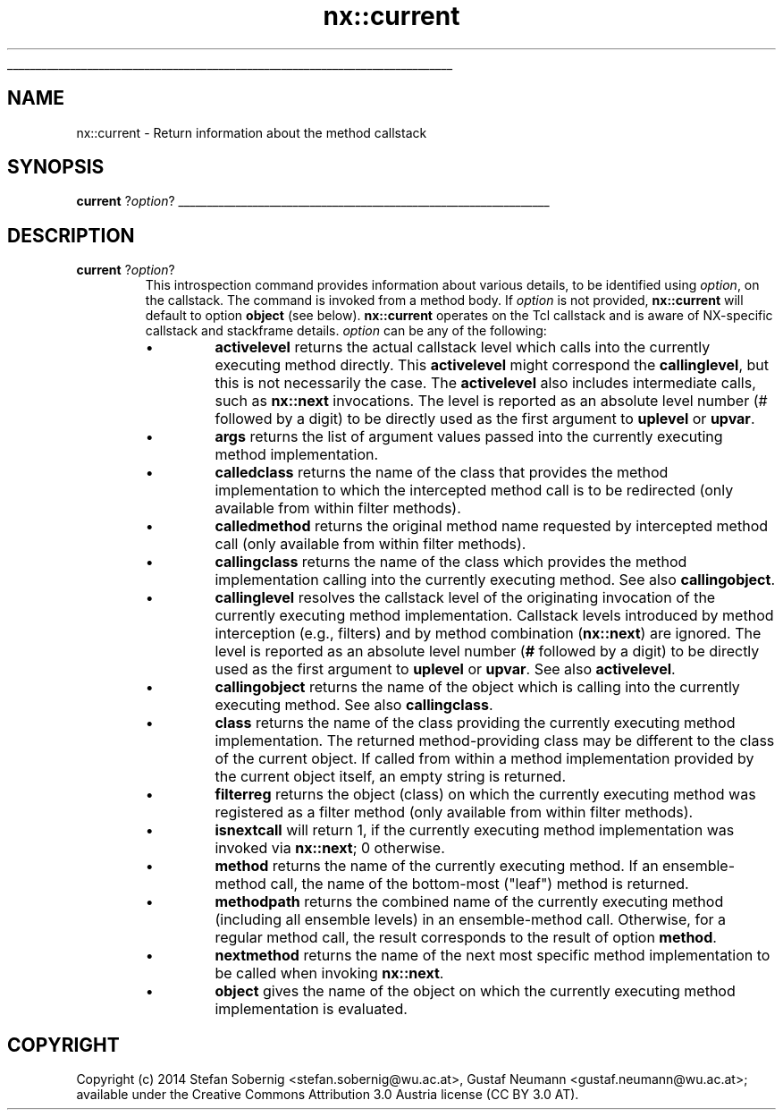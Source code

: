 '\"
'\" Generated from file 'current.man' by tcllib/doctools with format 'nroff'
'\" Copyright (c) 2014 Stefan Sobernig <stefan.sobernig@wu.ac.at>, Gustaf Neumann <gustaf.neumann@wu.ac.at>; available under the Creative Commons Attribution 3.0 Austria license (CC BY 3.0 AT).
'\"
'\" The definitions below are for supplemental macros used in Tcl/Tk
'\" manual entries.
'\"
'\" .AP type name in/out ?indent?
'\"	Start paragraph describing an argument to a library procedure.
'\"	type is type of argument (int, etc.), in/out is either "in", "out",
'\"	or "in/out" to describe whether procedure reads or modifies arg,
'\"	and indent is equivalent to second arg of .IP (shouldn't ever be
'\"	needed;  use .AS below instead)
'\"
'\" .AS ?type? ?name?
'\"	Give maximum sizes of arguments for setting tab stops.  Type and
'\"	name are examples of largest possible arguments that will be passed
'\"	to .AP later.  If args are omitted, default tab stops are used.
'\"
'\" .BS
'\"	Start box enclosure.  From here until next .BE, everything will be
'\"	enclosed in one large box.
'\"
'\" .BE
'\"	End of box enclosure.
'\"
'\" .CS
'\"	Begin code excerpt.
'\"
'\" .CE
'\"	End code excerpt.
'\"
'\" .VS ?version? ?br?
'\"	Begin vertical sidebar, for use in marking newly-changed parts
'\"	of man pages.  The first argument is ignored and used for recording
'\"	the version when the .VS was added, so that the sidebars can be
'\"	found and removed when they reach a certain age.  If another argument
'\"	is present, then a line break is forced before starting the sidebar.
'\"
'\" .VE
'\"	End of vertical sidebar.
'\"
'\" .DS
'\"	Begin an indented unfilled display.
'\"
'\" .DE
'\"	End of indented unfilled display.
'\"
'\" .SO
'\"	Start of list of standard options for a Tk widget.  The
'\"	options follow on successive lines, in four columns separated
'\"	by tabs.
'\"
'\" .SE
'\"	End of list of standard options for a Tk widget.
'\"
'\" .OP cmdName dbName dbClass
'\"	Start of description of a specific option.  cmdName gives the
'\"	option's name as specified in the class command, dbName gives
'\"	the option's name in the option database, and dbClass gives
'\"	the option's class in the option database.
'\"
'\" .UL arg1 arg2
'\"	Print arg1 underlined, then print arg2 normally.
'\"
'\" RCS: @(#) $Id: man.macros,v 1.1 2009/01/30 04:56:47 andreas_kupries Exp $
'\"
'\"	# Set up traps and other miscellaneous stuff for Tcl/Tk man pages.
.if t .wh -1.3i ^B
.nr ^l \n(.l
.ad b
'\"	# Start an argument description
.de AP
.ie !"\\$4"" .TP \\$4
.el \{\
.   ie !"\\$2"" .TP \\n()Cu
.   el          .TP 15
.\}
.ta \\n()Au \\n()Bu
.ie !"\\$3"" \{\
\&\\$1	\\fI\\$2\\fP	(\\$3)
.\".b
.\}
.el \{\
.br
.ie !"\\$2"" \{\
\&\\$1	\\fI\\$2\\fP
.\}
.el \{\
\&\\fI\\$1\\fP
.\}
.\}
..
'\"	# define tabbing values for .AP
.de AS
.nr )A 10n
.if !"\\$1"" .nr )A \\w'\\$1'u+3n
.nr )B \\n()Au+15n
.\"
.if !"\\$2"" .nr )B \\w'\\$2'u+\\n()Au+3n
.nr )C \\n()Bu+\\w'(in/out)'u+2n
..
.AS Tcl_Interp Tcl_CreateInterp in/out
'\"	# BS - start boxed text
'\"	# ^y = starting y location
'\"	# ^b = 1
.de BS
.br
.mk ^y
.nr ^b 1u
.if n .nf
.if n .ti 0
.if n \l'\\n(.lu\(ul'
.if n .fi
..
'\"	# BE - end boxed text (draw box now)
.de BE
.nf
.ti 0
.mk ^t
.ie n \l'\\n(^lu\(ul'
.el \{\
.\"	Draw four-sided box normally, but don't draw top of
.\"	box if the box started on an earlier page.
.ie !\\n(^b-1 \{\
\h'-1.5n'\L'|\\n(^yu-1v'\l'\\n(^lu+3n\(ul'\L'\\n(^tu+1v-\\n(^yu'\l'|0u-1.5n\(ul'
.\}
.el \}\
\h'-1.5n'\L'|\\n(^yu-1v'\h'\\n(^lu+3n'\L'\\n(^tu+1v-\\n(^yu'\l'|0u-1.5n\(ul'
.\}
.\}
.fi
.br
.nr ^b 0
..
'\"	# VS - start vertical sidebar
'\"	# ^Y = starting y location
'\"	# ^v = 1 (for troff;  for nroff this doesn't matter)
.de VS
.if !"\\$2"" .br
.mk ^Y
.ie n 'mc \s12\(br\s0
.el .nr ^v 1u
..
'\"	# VE - end of vertical sidebar
.de VE
.ie n 'mc
.el \{\
.ev 2
.nf
.ti 0
.mk ^t
\h'|\\n(^lu+3n'\L'|\\n(^Yu-1v\(bv'\v'\\n(^tu+1v-\\n(^Yu'\h'-|\\n(^lu+3n'
.sp -1
.fi
.ev
.\}
.nr ^v 0
..
'\"	# Special macro to handle page bottom:  finish off current
'\"	# box/sidebar if in box/sidebar mode, then invoked standard
'\"	# page bottom macro.
.de ^B
.ev 2
'ti 0
'nf
.mk ^t
.if \\n(^b \{\
.\"	Draw three-sided box if this is the box's first page,
.\"	draw two sides but no top otherwise.
.ie !\\n(^b-1 \h'-1.5n'\L'|\\n(^yu-1v'\l'\\n(^lu+3n\(ul'\L'\\n(^tu+1v-\\n(^yu'\h'|0u'\c
.el \h'-1.5n'\L'|\\n(^yu-1v'\h'\\n(^lu+3n'\L'\\n(^tu+1v-\\n(^yu'\h'|0u'\c
.\}
.if \\n(^v \{\
.nr ^x \\n(^tu+1v-\\n(^Yu
\kx\h'-\\nxu'\h'|\\n(^lu+3n'\ky\L'-\\n(^xu'\v'\\n(^xu'\h'|0u'\c
.\}
.bp
'fi
.ev
.if \\n(^b \{\
.mk ^y
.nr ^b 2
.\}
.if \\n(^v \{\
.mk ^Y
.\}
..
'\"	# DS - begin display
.de DS
.RS
.nf
.sp
..
'\"	# DE - end display
.de DE
.fi
.RE
.sp
..
'\"	# SO - start of list of standard options
.de SO
.SH "STANDARD OPTIONS"
.LP
.nf
.ta 4c 8c 12c
.ft B
..
'\"	# SE - end of list of standard options
.de SE
.fi
.ft R
.LP
See the \\fBoptions\\fR manual entry for details on the standard options.
..
'\"	# OP - start of full description for a single option
.de OP
.LP
.nf
.ta 4c
Command-Line Name:	\\fB\\$1\\fR
Database Name:	\\fB\\$2\\fR
Database Class:	\\fB\\$3\\fR
.fi
..
'\"	# CS - begin code excerpt
.de CS
.RS
.nf
.ta .25i .5i .75i 1i
..
'\"	# CE - end code excerpt
.de CE
.fi
.RE
..
.de UL
\\$1\l'|0\(ul'\\$2
..
.TH "nx::current" 3 2.0 current ""
.BS
.SH NAME
nx::current \- Return information about the method callstack
.SH SYNOPSIS
\fBcurrent\fR ?\fIoption\fR?
.sp
.BE
.SH DESCRIPTION
.TP
\fBcurrent\fR ?\fIoption\fR?
This introspection command provides information about various details,
to be identified using \fIoption\fR, on the callstack. The command is
invoked from a method body. If \fIoption\fR is not provided, \fBnx::current\fR will
default to option \fBobject\fR (see below). \fBnx::current\fR operates on the
Tcl callstack and is aware of NX-specific callstack and stackframe
details. \fIoption\fR can be any of the following:
.RS
.IP \(bu
\fBactivelevel\fR returns the actual callstack level which
calls into the currently executing method directly. This \fBactivelevel\fR might
correspond the \fBcallinglevel\fR, but this is not necessarily
the case. The \fBactivelevel\fR also includes
intermediate calls, such as \fBnx::next\fR invocations. The level is
reported as an absolute level number (# followed by a digit) to be
directly used as the first argument to \fBuplevel\fR or \fBupvar\fR.
.IP \(bu
\fBargs\fR returns the list of argument values passed into the currently executing method implementation.
.IP \(bu
\fBcalledclass\fR returns the name of the class that provides
the method implementation to which the intercepted method call is to be redirected (only available from within filter methods).
.IP \(bu
\fBcalledmethod\fR returns the original method name
requested by intercepted method call (only available from within
filter methods).
.IP \(bu
\fBcallingclass\fR returns the name of the class which
provides the method implementation calling into the currently
executing method. See also \fBcallingobject\fR.
.IP \(bu
\fBcallinglevel\fR resolves the callstack level of the
originating invocation of the currently executing method
implementation. Callstack levels introduced by method interception
(e.g., filters) and by method combination (\fBnx::next\fR) are
ignored. The level is reported as an absolute level number (\fB#\fR followed
by a digit) to be directly used as the first argument to \fBuplevel\fR
or \fBupvar\fR. See also \fBactivelevel\fR.
.IP \(bu
\fBcallingobject\fR returns the name of the object which is
calling into the currently executing method. See also \fBcallingclass\fR.
.IP \(bu
\fBclass\fR returns the name of the class providing the
currently executing method implementation. The returned
method-providing class may be different to the class of the current
object. If called from within a method implementation provided by the
current object itself, an empty string is returned.
.IP \(bu
\fBfilterreg\fR returns the object (class) on which the
currently executing method was registered as a filter method (only
available from within filter methods).
.IP \(bu
\fBisnextcall\fR will return 1, if the currently executing
method implementation was invoked via \fBnx::next\fR; 0 otherwise.
.IP \(bu
\fBmethod\fR returns the name of the currently executing
method. If an ensemble-method call, the name of the bottom-most
("leaf") method is returned.
.IP \(bu
\fBmethodpath\fR returns the combined name of the
currently executing method (including all ensemble levels) in an
ensemble-method call. Otherwise, for a regular method call, the result
corresponds to the result of option \fBmethod\fR.
.IP \(bu
\fBnextmethod\fR returns the name of the next most
specific method implementation to be called when invoking \fBnx::next\fR.
.IP \(bu
\fBobject\fR gives the name of the object on which the
currently executing method implementation is evaluated.
.RE
.PP
.SH COPYRIGHT
.nf
Copyright (c)  2014 Stefan Sobernig <stefan.sobernig@wu.ac.at>, Gustaf Neumann <gustaf.neumann@wu.ac.at>; available under the Creative Commons Attribution 3.0 Austria license (CC BY 3.0 AT).
.fi